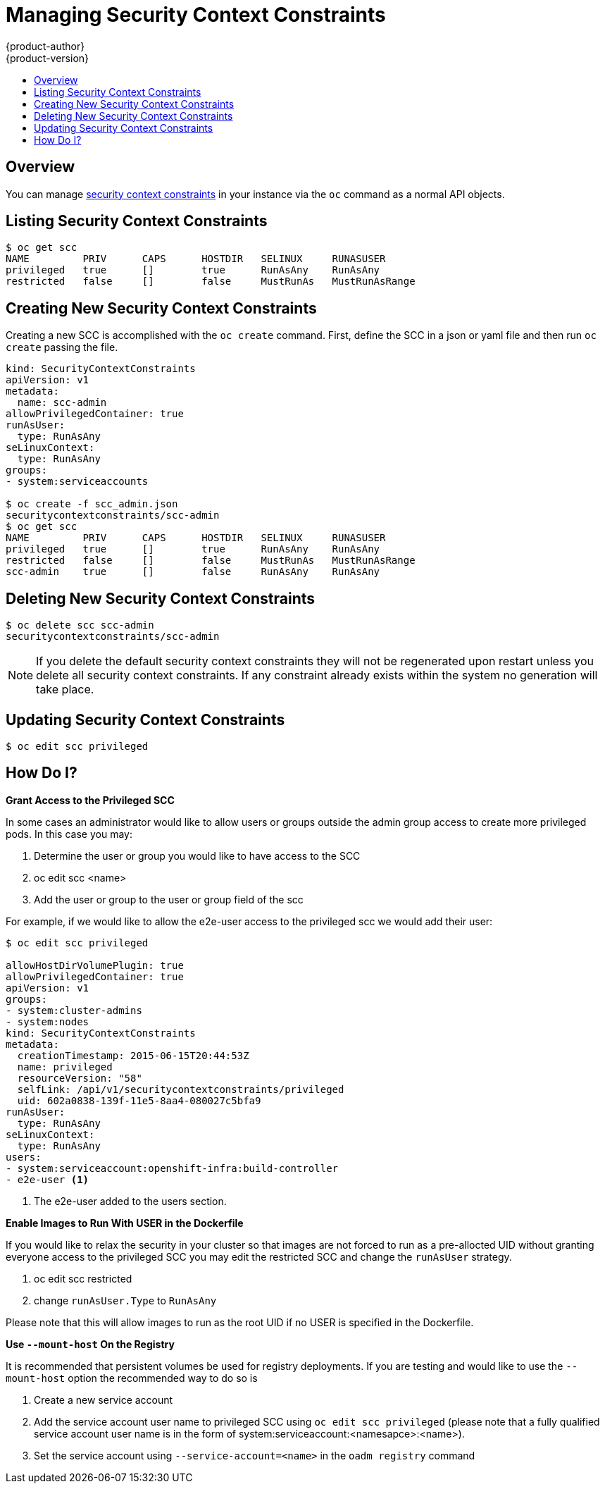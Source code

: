 = Managing Security Context Constraints
{product-author}
{product-version}
:data-uri:
:icons:
:experimental:
:toc: macro
:toc-title:

toc::[]

== Overview
You can manage
link:../architecture/additional_concepts/authorization.html#security-context-constraints[security context constraints]
in your instance via the `oc` command as a normal API objects.

== Listing Security Context Constraints

[options="nowrap"]
----
$ oc get scc
NAME         PRIV      CAPS      HOSTDIR   SELINUX     RUNASUSER
privileged   true      []        true      RunAsAny    RunAsAny
restricted   false     []        false     MustRunAs   MustRunAsRange
----

== Creating New Security Context Constraints

Creating a new SCC is accomplished with the `oc create` command.  First, define the SCC in a json
or yaml file and then run `oc create` passing the file.

[options="nowrap"]
----
kind: SecurityContextConstraints
apiVersion: v1
metadata:
  name: scc-admin
allowPrivilegedContainer: true
runAsUser:
  type: RunAsAny
seLinuxContext:
  type: RunAsAny
groups:
- system:serviceaccounts

$ oc create -f scc_admin.json
securitycontextconstraints/scc-admin
$ oc get scc
NAME         PRIV      CAPS      HOSTDIR   SELINUX     RUNASUSER
privileged   true      []        true      RunAsAny    RunAsAny
restricted   false     []        false     MustRunAs   MustRunAsRange
scc-admin    true      []        false     RunAsAny    RunAsAny
----

== Deleting New Security Context Constraints

[options="nowrap"]
----
$ oc delete scc scc-admin
securitycontextconstraints/scc-admin
----

NOTE: If you delete the default security context constraints they will not be regenerated upon
restart unless you delete all security context constraints.  If any constraint already exists
within the system no generation will take place.

== Updating Security Context Constraints

[options="nowrap"]
----
$ oc edit scc privileged
----

== How Do I?

*Grant Access to the Privileged SCC*

In some cases an administrator would like to allow users or groups outside the admin group access
to create more privileged pods.  In this case you may:

1.  Determine the user or group you would like to have access to the SCC
1.  oc edit scc <name>
1.  Add the user or group to the user or group field of the scc

For example, if we would like to allow the e2e-user access to the privileged scc we would add
their user:


====
----
$ oc edit scc privileged

allowHostDirVolumePlugin: true
allowPrivilegedContainer: true
apiVersion: v1
groups:
- system:cluster-admins
- system:nodes
kind: SecurityContextConstraints
metadata:
  creationTimestamp: 2015-06-15T20:44:53Z
  name: privileged
  resourceVersion: "58"
  selfLink: /api/v1/securitycontextconstraints/privileged
  uid: 602a0838-139f-11e5-8aa4-080027c5bfa9
runAsUser:
  type: RunAsAny
seLinuxContext:
  type: RunAsAny
users:
- system:serviceaccount:openshift-infra:build-controller
- e2e-user <1>
----

<1> The e2e-user added to the users section.

====

*Enable Images to Run With USER in the Dockerfile*

If you would like to relax the security in your cluster so that images are not forced to
run as a pre-allocted UID without granting everyone access to the privileged SCC you may
edit the restricted SCC and change the `runAsUser` strategy.

1.  oc edit scc restricted
1.  change `runAsUser.Type` to `RunAsAny`

Please note that this will allow images to run as the root UID if no USER is specified
in the Dockerfile.

*Use `--mount-host` On the Registry*

It is recommended that persistent volumes be used for registry deployments.  If you are testing
and would like to use the `--mount-host` option the recommended way to do so is

1.  Create a new service account
1.  Add the service account user name to privileged SCC using `oc edit scc privileged` (please note that a fully qualified service account user name is in the form of
system:serviceaccount:<namesapce>:<name>).
1.  Set the service account using `--service-account=<name>` in the `oadm registry` command


